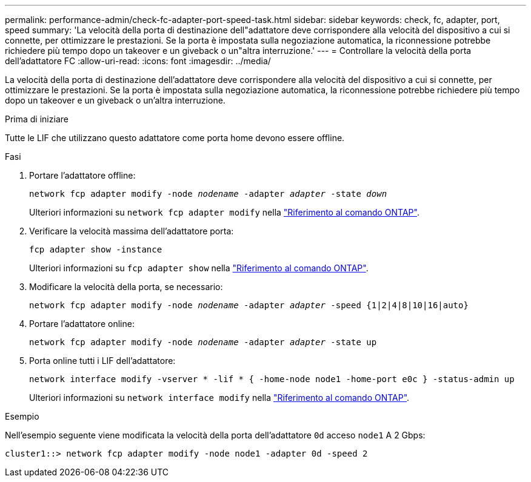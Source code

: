 ---
permalink: performance-admin/check-fc-adapter-port-speed-task.html 
sidebar: sidebar 
keywords: check, fc, adapter, port, speed 
summary: 'La velocità della porta di destinazione dell"adattatore deve corrispondere alla velocità del dispositivo a cui si connette, per ottimizzare le prestazioni. Se la porta è impostata sulla negoziazione automatica, la riconnessione potrebbe richiedere più tempo dopo un takeover e un giveback o un"altra interruzione.' 
---
= Controllare la velocità della porta dell'adattatore FC
:allow-uri-read: 
:icons: font
:imagesdir: ../media/


[role="lead"]
La velocità della porta di destinazione dell'adattatore deve corrispondere alla velocità del dispositivo a cui si connette, per ottimizzare le prestazioni. Se la porta è impostata sulla negoziazione automatica, la riconnessione potrebbe richiedere più tempo dopo un takeover e un giveback o un'altra interruzione.

.Prima di iniziare
Tutte le LIF che utilizzano questo adattatore come porta home devono essere offline.

.Fasi
. Portare l'adattatore offline:
+
`network fcp adapter modify -node _nodename_ -adapter _adapter_ -state _down_`

+
Ulteriori informazioni su `network fcp adapter modify` nella link:https://docs.netapp.com/us-en/ontap-cli/network-fcp-adapter-modify.html["Riferimento al comando ONTAP"^].

. Verificare la velocità massima dell'adattatore porta:
+
`fcp adapter show -instance`

+
Ulteriori informazioni su `fcp adapter show` nella link:https://docs.netapp.com/us-en/ontap-cli/network-fcp-adapter-show.html["Riferimento al comando ONTAP"^].

. Modificare la velocità della porta, se necessario:
+
`network fcp adapter modify -node _nodename_ -adapter _adapter_ -speed {1|2|4|8|10|16|auto}`

. Portare l'adattatore online:
+
`network fcp adapter modify -node _nodename_ -adapter _adapter_ -state up`

. Porta online tutti i LIF dell'adattatore:
+
`network interface modify -vserver * -lif * { -home-node node1 -home-port e0c } -status-admin up`

+
Ulteriori informazioni su `network interface modify` nella link:https://docs.netapp.com/us-en/ontap-cli/network-interface-modify.html["Riferimento al comando ONTAP"^].



.Esempio
Nell'esempio seguente viene modificata la velocità della porta dell'adattatore `0d` acceso `node1` A 2 Gbps:

[listing]
----
cluster1::> network fcp adapter modify -node node1 -adapter 0d -speed 2
----